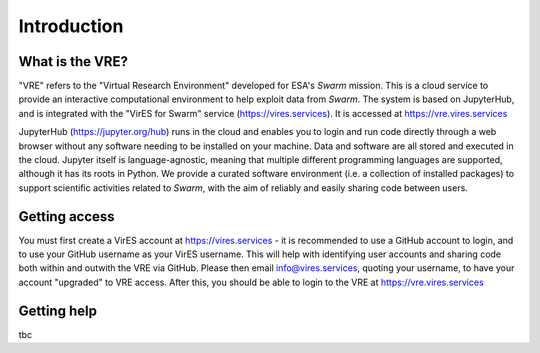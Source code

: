 Introduction
============

What is the VRE?
----------------

"VRE" refers to the "Virtual Research Environment" developed for ESA's *Swarm* mission. This is a cloud service to provide an interactive computational environment to help exploit data from *Swarm*. The system is based on JupyterHub, and is integrated with the "VirES for Swarm" service (https://vires.services). It is accessed at https://vre.vires.services

JupyterHub (https://jupyter.org/hub) runs in the cloud and enables you to login and run code directly through a web browser without any software needing to be installed on your machine. Data and software are all stored and executed in the cloud. Jupyter itself is language-agnostic, meaning that multiple different programming languages are supported, although it has its roots in Python. We provide a curated software environment (i.e. a collection of installed packages) to support scientific activities related to *Swarm*, with the aim of reliably and easily sharing code between users.


Getting access
--------------

You must first create a VirES account at https://vires.services - it is recommended to use a GitHub account to login, and to use your GitHub username as your VirES username. This will help with identifying user accounts and sharing code both within and outwith the VRE via GitHub. Please then email info@vires.services, quoting your username, to have your account "upgraded" to VRE access. After this, you should be able to login to the VRE at https://vre.vires.services


Getting help
------------

tbc
